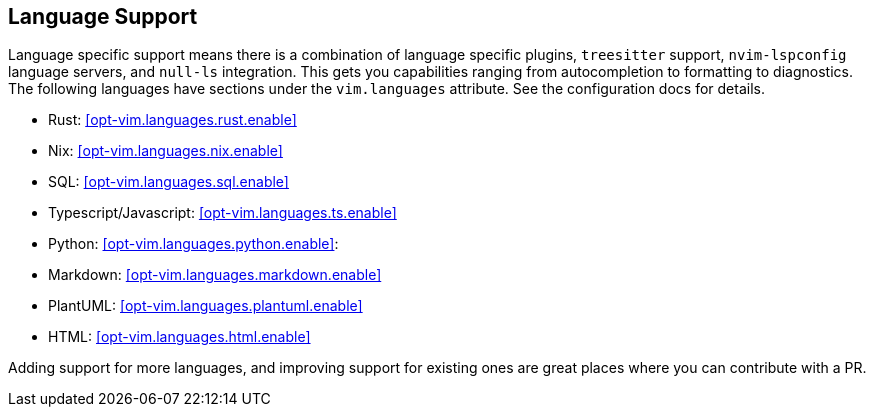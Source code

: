 [[ch-languages]]
== Language Support

Language specific support means there is a combination of language specific plugins, `treesitter` support, `nvim-lspconfig` language servers, and `null-ls` integration. This gets you capabilities ranging from autocompletion to formatting to diagnostics. The following languages have sections under the `vim.languages` attribute. See the configuration docs for details.

* Rust: <<opt-vim.languages.rust.enable>>
* Nix: <<opt-vim.languages.nix.enable>>
* SQL: <<opt-vim.languages.sql.enable>>
* Typescript/Javascript: <<opt-vim.languages.ts.enable>>
* Python: <<opt-vim.languages.python.enable>>:
* Markdown: <<opt-vim.languages.markdown.enable>>
* PlantUML: <<opt-vim.languages.plantuml.enable>>
* HTML: <<opt-vim.languages.html.enable>>

Adding support for more languages, and improving support for existing ones are great places where you can contribute with a PR.
